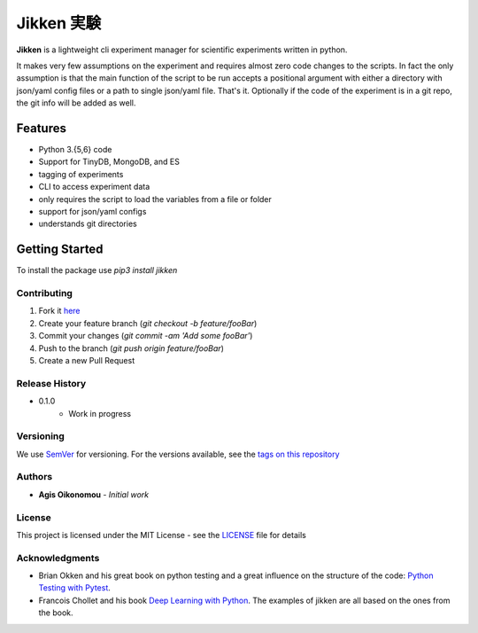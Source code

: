 ***********
Jikken 実験
***********

.. image:: https://travis-ci.org/outcastofmusic/jikken.svg?branch=master
    :alt: CLI Status
.. image:: https://readthedocs.org/projects/jikken/badge/?version=latest
    :alt: Documentation Status


**Jikken**  is a lightweight cli experiment manager for scientific experiments written in python.

It makes very few assumptions on the experiment and requires almost zero code changes
to the scripts. In fact the only assumption is that the main function of the script to be run
accepts a positional argument with either a directory with json/yaml config files
or a path to single json/yaml file. That's it. Optionally if the code of the
experiment is in a git repo, the git info will be added as well.

Features
########

- Python 3.{5,6} code
- Support for TinyDB, MongoDB, and ES
- tagging of experiments
- CLI to access experiment data
- only requires the script to load the variables from a file or folder
- support for json/yaml configs
- understands git directories

Getting Started
###############

To install the package use `pip3 install jikken`


Contributing
------------

1. Fork it `here`_
2. Create your feature branch (`git checkout -b feature/fooBar`)
3. Commit your changes (`git commit -am 'Add some fooBar'`)
4. Push to the branch (`git push origin feature/fooBar`)
5. Create a new Pull Request


Release History
----------------

* 0.1.0
    * Work in progress

Versioning
----------

We use `SemVer <http://semver.org/>`_ for versioning. For the versions available, see the `tags on this repository`_

Authors
-------

* **Agis Oikonomou** - *Initial work*

License
-------

This project is licensed under the MIT License - see the `LICENSE`_ file for details

Acknowledgments
---------------

* Brian Okken and his great book on python testing and a great influence on the structure of the code: `Python Testing with Pytest`_.
* Francois Chollet and his book `Deep Learning with Python`_. The examples of jikken are all based on the ones from the book.


.. _CLI Status: https://travis-ci.org/outcastofmusic/jikken.svg?branch=master
.. _Documentation Status: http://jikken.readthedocs.io/en/latest/?badge=latest
.. _wiki: https://github.com/outcastofmusic/jikken/wiki
.. _Python Testing with Pytest: https://pragprog.com/book/bopytest/python-testing-with-pytest
.. _Deep Learning with Python: https://www.manning.com/books/deep-learning-with-python
.. _LICENSE: https://github.com/outcastofmusic/jikken/blob/master/LICENSE
.. _tags on this repository: https://github.com/outcastofmusic/jikken/tags
.. _here: https://github.com/outcastofmusic/jikken/fork

